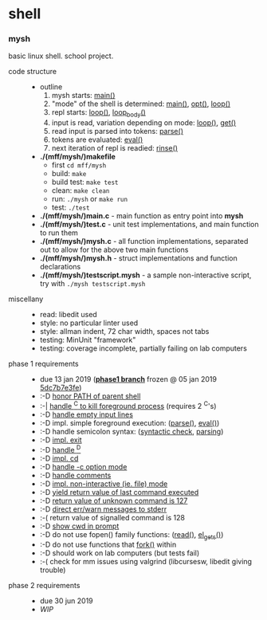 * shell

*** mysh

basic linux shell. school project.

- code structure ::
  - outline
    1. mysh starts: [[https://github.com/agarick/mff/blob/nswi015_mysh_phase1/mysh/main.c#L13][main()]]
    1. "mode" of the shell is determined: [[https://github.com/agarick/mff/blob/nswi015_mysh_phase1/mysh/main.c#L13][main()]], [[https://github.com/agarick/mff/blob/nswi015_mysh_phase1/mysh/mysh.c#L565][opt()]], [[https://github.com/agarick/mff/blob/nswi015_mysh_phase1/mysh/mysh.c#L445][loop()]]
    1. repl starts: [[https://github.com/agarick/mff/blob/nswi015_mysh_phase1/mysh/mysh.c#L445][loop()]], [[https://github.com/agarick/mff/blob/nswi015_mysh_phase1/mysh/mysh.c#L410][loop_body()]]
    1. input is read, variation depending on mode: [[https://github.com/agarick/mff/blob/nswi015_mysh_phase1/mysh/mysh.c#L445][loop()]], [[https://github.com/agarick/mff/blob/nswi015_mysh_phase1/mysh/mysh.c#L192][get()]]
    1. read input is parsed into tokens: [[https://github.com/agarick/mff/blob/nswi015_mysh_phase1/mysh/mysh.c#L226][parse()]]
    1. tokens are evaluated: [[https://github.com/agarick/mff/blob/nswi015_mysh_phase1/mysh/mysh.c#L309][eval()]]
    1. next iteration of repl is readied: [[https://github.com/agarick/mff/blob/nswi015_mysh_phase1/mysh/mysh.c#L378][rinse()]]
  - *./(mff/mysh/)makefile*
    - first =cd mff/mysh=
    - build: =make=
    - build test: =make test=
    - clean: =make clean=
    - run: =./mysh= or =make run=
    - test: =./test=
  - *./(mff/mysh/)main.c* - main function as entry point into *mysh*
  - *./(mff/mysh/)test.c* - unit test implementations, and main function to run them
  - *./(mff/mysh/)mysh.c* - all function implementations, separated out to allow for the above two main functions
  - *./(mff/mysh/)mysh.h* - struct implementations and function declarations
  - *./(mff/mysh/)testscript.mysh* - a sample non-interactive script, try with =./mysh testscript.mysh=

- miscellany ::
  - read: libedit used
  - style: no particular linter used
  - style: allman indent, 72 char width, spaces not tabs
  - testing: MinUnit "framework"
  - testing: coverage incomplete, partially failing on lab computers

- phase 1 requirements ::
  - due 13 jan 2019 (*[[https://github.com/agarick/mff/tree/nswi015_mysh_phase1/mysh][phase1 branch]]* frozen @ 05 jan 2019 [[https://github.com/agarick/shell/commit/5dc7b7e3fea1e26b75b43a44bd6f1f4a74d9947c][5dc7b7e3fe]])
  - :-D [[https://github.com/agarick/mff/blob/nswi015_mysh_phase1/mysh/mysh.c#L358][honor PATH of parent shell]]
  - :-| [[https://github.com/agarick/mff/blob/nswi015_mysh_phase1/mysh/mysh.c#L457][handle ^C to kill foreground process]] (requires 2 ^C's)
  - :-D [[https://github.com/agarick/mff/blob/nswi015_mysh_phase1/mysh/mysh.c#L214][handle empty input lines]]
  - :-D impl. simple foreground execution: ([[https://github.com/agarick/mff/blob/nswi015_mysh_phase1/mysh/mysh.c#L226][parse()]], [[https://github.com/agarick/mff/blob/nswi015_mysh_phase1/mysh/mysh.c#L309][eval()]])
  - :-D handle semicolon syntax: ([[https://github.com/agarick/mff/blob/nswi015_mysh_phase1/mysh/mysh.c#L242][syntactic check]], [[https://github.com/agarick/mff/blob/nswi015_mysh_phase1/mysh/mysh.c#L266][parsing]])
  - :-D [[https://github.com/agarick/mff/blob/nswi015_mysh_phase1/mysh/mysh.c#L218][impl. exit]]
  - :-D [[https://github.com/agarick/mff/blob/nswi015_mysh_phase1/mysh/mysh.c#L209][handle ^D]]
  - :-D [[https://github.com/agarick/mff/blob/nswi015_mysh_phase1/mysh/mysh.c#L126][impl. cd]]
  - :-D [[https://github.com/agarick/mff/blob/nswi015_mysh_phase1/mysh/main.c#L31][handle -c option mode]]
  - :-D [[https://github.com/agarick/mff/blob/nswi015_mysh_phase1/mysh/mysh.c#L259][handle comments]]
  - :-D [[https://github.com/agarick/mff/blob/nswi015_mysh_phase1/mysh/main.c#L37][impl. non-interactive (ie. file) mode]]
  - :-D [[https://github.com/agarick/mff/blob/nswi015_mysh_phase1/mysh/mysh.c#L28][yield return value of last command executed]]
  - :-D [[https://github.com/agarick/mff/blob/nswi015_mysh_phase1/mysh/mysh.h#L23][return value of unknown command is 127]]
  - :-D [[https://github.com/agarick/mff/blob/nswi015_mysh_phase1/mysh/mysh.h#L12][direct err/warn messages to stderr]]
  - :-( return value of signalled command is 128
  - :-D [[https://github.com/agarick/mff/blob/nswi015_mysh_phase1/mysh/mysh.c#L97][show cwd in prompt]]
  - :-D do not use fopen() family functions: ([[https://github.com/agarick/mff/blob/nswi015_mysh_phase1/mysh/mysh.c#L504][read()]], [[https://github.com/agarick/mff/blob/nswi015_mysh_phase1/mysh/mysh.c#L202][el_gets()]])
  - :-D do not use functions that [[https://github.com/agarick/mff/blob/nswi015_mysh_phase1/mysh/mysh.c#L350][fork()]] within
  - :-D should work on lab computers (but tests fail)
  - :-( check for mm issues using valgrind (libcursesw, libedit giving trouble)

- phase 2 requirements ::
  - due 30 jun 2019
  - /WIP/
